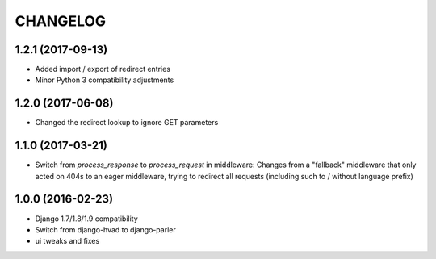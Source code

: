 CHANGELOG
=========

1.2.1 (2017-09-13)
------------------

* Added import / export of redirect entries
* Minor Python 3 compatibility adjustments


1.2.0 (2017-06-08)
------------------

* Changed the redirect lookup to ignore GET parameters


1.1.0 (2017-03-21)
------------------

* Switch from `process_response` to `process_request` in middleware:
  Changes from a "fallback" middleware that only acted on 404s to an
  eager middleware, trying to redirect all requests (including such
  to / without language prefix)


1.0.0 (2016-02-23)
------------------

* Django 1.7/1.8/1.9 compatibility
* Switch from django-hvad to django-parler
* ui tweaks and fixes
